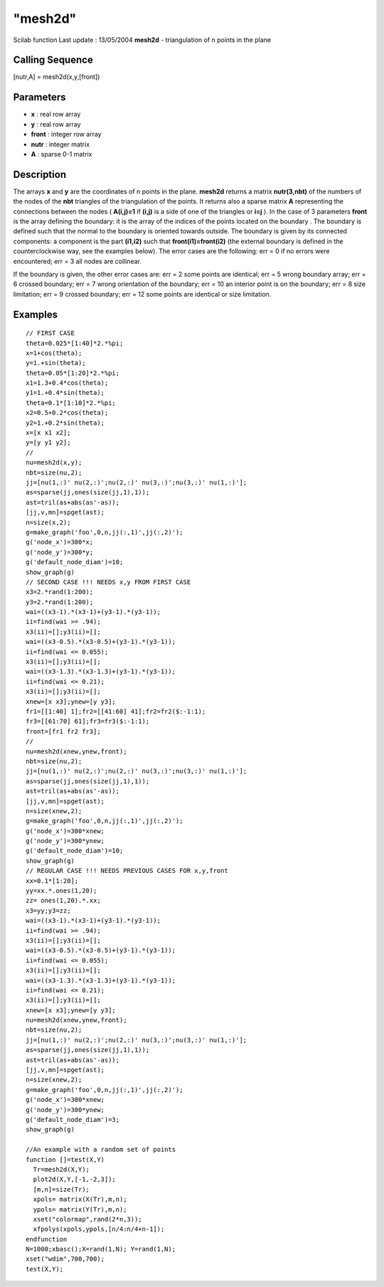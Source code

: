 ====
"mesh2d"
====

Scilab function Last update : 13/05/2004
**mesh2d** - triangulation of n points in the plane



Calling Sequence
~~~~~~~~~~~~~~~~

[nutr,A] = mesh2d(x,y,[front])




Parameters
~~~~~~~~~~


+ **x** : real row array
+ **y** : real row array
+ **front** : integer row array
+ **nutr** : integer matrix
+ **A** : sparse 0-1 matrix




Description
~~~~~~~~~~~

The arrays **x** and **y** are the coordinates of n points in the
plane. **mesh2d** returns a matrix **nutr(3,nbt)** of the numbers of
the nodes of the **nbt** triangles of the triangulation of the points.
It returns also a sparse matrix **A** representing the connections
between the nodes ( **A(i,j)=1** if **(i,j)** is a side of one of the
triangles or **i=j** ). In the case of 3 parameters **front** is the
array defining the boundary: it is the array of the indices of the
points located on the boundary . The boundary is defined such that the
normal to the boundary is oriented towards outside. The boundary is
given by its connected components: a component is the part **(i1,i2)**
such that **front(i1)=front(i2)** (the external boundary is defined in
the counterclockwise way, see the examples below). The error cases are
the following: err = 0 if no errors were encountered; err = 3 all
nodes are collinear.

If the boundary is given, the other error cases are: err = 2 some
points are identical; err = 5 wrong boundary array; err = 6 crossed
boundary; err = 7 wrong orientation of the boundary; err = 10 an
interior point is on the boundary; err = 8 size limitation; err = 9
crossed boundary; err = 12 some points are identical or size
limitation.



Examples
~~~~~~~~


::

    
    
    // FIRST CASE
    theta=0.025*[1:40]*2.*%pi;
    x=1+cos(theta);
    y=1.+sin(theta);
    theta=0.05*[1:20]*2.*%pi;
    x1=1.3+0.4*cos(theta);
    y1=1.+0.4*sin(theta);
    theta=0.1*[1:10]*2.*%pi;
    x2=0.5+0.2*cos(theta);
    y2=1.+0.2*sin(theta);
    x=[x x1 x2];
    y=[y y1 y2];
    //
    nu=mesh2d(x,y);
    nbt=size(nu,2);
    jj=[nu(1,:)' nu(2,:)';nu(2,:)' nu(3,:)';nu(3,:)' nu(1,:)'];
    as=sparse(jj,ones(size(jj,1),1));
    ast=tril(as+abs(as'-as));
    [jj,v,mn]=spget(ast);
    n=size(x,2);
    g=make_graph('foo',0,n,jj(:,1)',jj(:,2)');
    g('node_x')=300*x;
    g('node_y')=300*y;
    g('default_node_diam')=10;
    show_graph(g)
    // SECOND CASE !!! NEEDS x,y FROM FIRST CASE
    x3=2.*rand(1:200);
    y3=2.*rand(1:200);
    wai=((x3-1).*(x3-1)+(y3-1).*(y3-1));
    ii=find(wai >= .94);
    x3(ii)=[];y3(ii)=[];
    wai=((x3-0.5).*(x3-0.5)+(y3-1).*(y3-1));
    ii=find(wai <= 0.055);
    x3(ii)=[];y3(ii)=[];
    wai=((x3-1.3).*(x3-1.3)+(y3-1).*(y3-1));
    ii=find(wai <= 0.21);
    x3(ii)=[];y3(ii)=[];
    xnew=[x x3];ynew=[y y3];
    fr1=[[1:40] 1];fr2=[[41:60] 41];fr2=fr2($:-1:1);
    fr3=[[61:70] 61];fr3=fr3($:-1:1);
    front=[fr1 fr2 fr3];
    //
    nu=mesh2d(xnew,ynew,front);
    nbt=size(nu,2);
    jj=[nu(1,:)' nu(2,:)';nu(2,:)' nu(3,:)';nu(3,:)' nu(1,:)'];
    as=sparse(jj,ones(size(jj,1),1));
    ast=tril(as+abs(as'-as));
    [jj,v,mn]=spget(ast);
    n=size(xnew,2);
    g=make_graph('foo',0,n,jj(:,1)',jj(:,2)');
    g('node_x')=300*xnew;
    g('node_y')=300*ynew;
    g('default_node_diam')=10;
    show_graph(g)
    // REGULAR CASE !!! NEEDS PREVIOUS CASES FOR x,y,front
    xx=0.1*[1:20];
    yy=xx.*.ones(1,20);
    zz= ones(1,20).*.xx;
    x3=yy;y3=zz;
    wai=((x3-1).*(x3-1)+(y3-1).*(y3-1));
    ii=find(wai >= .94);
    x3(ii)=[];y3(ii)=[];
    wai=((x3-0.5).*(x3-0.5)+(y3-1).*(y3-1));
    ii=find(wai <= 0.055);
    x3(ii)=[];y3(ii)=[];
    wai=((x3-1.3).*(x3-1.3)+(y3-1).*(y3-1));
    ii=find(wai <= 0.21);
    x3(ii)=[];y3(ii)=[];
    xnew=[x x3];ynew=[y y3];
    nu=mesh2d(xnew,ynew,front);
    nbt=size(nu,2);
    jj=[nu(1,:)' nu(2,:)';nu(2,:)' nu(3,:)';nu(3,:)' nu(1,:)'];
    as=sparse(jj,ones(size(jj,1),1));
    ast=tril(as+abs(as'-as));
    [jj,v,mn]=spget(ast);
    n=size(xnew,2);
    g=make_graph('foo',0,n,jj(:,1)',jj(:,2)');
    g('node_x')=300*xnew;
    g('node_y')=300*ynew;
    g('default_node_diam')=3;
    show_graph(g)
    
    //An example with a random set of points
    function []=test(X,Y)
      Tr=mesh2d(X,Y);
      plot2d(X,Y,[-1,-2,3]);
      [m,n]=size(Tr);
      xpols= matrix(X(Tr),m,n); 
      ypols= matrix(Y(Tr),m,n);
      xset("colormap",rand(2*n,3)); 
      xfpolys(xpols,ypols,[n/4:n/4+n-1]);
    endfunction 
    N=1000;xbasc();X=rand(1,N); Y=rand(1,N);
    xset("wdim",700,700);
    test(X,Y);
     
      




